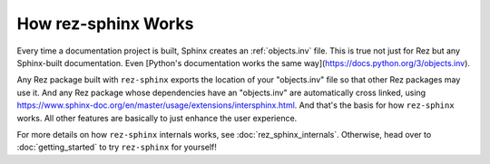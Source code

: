 ====================
How rez-sphinx Works
====================

Every time a documentation project is built, Sphinx creates an :ref:`objects.inv`
file. This is true not just for Rez but any Sphinx-built documentation. Even
[Python's documentation works the same way](https://docs.python.org/3/objects.inv).

Any Rez package built with ``rez-sphinx`` exports the location of your
"objects.inv" file so that other Rez packages may use it. And any Rez package
whose dependencies have an "objects.inv" are automatically cross linked, using
`https://www.sphinx-doc.org/en/master/usage/extensions/intersphinx.html
<sphinx.ext.intersphinx>`_. And that's the basis for how ``rez-sphinx`` works.
All other features are basically to just enhance the user experience.

For more details on how ``rez-sphinx`` internals works, see
:doc:`rez_sphinx_internals`. Otherwise, head over to :doc:`getting_started` to
try ``rez-sphinx`` for yourself!
